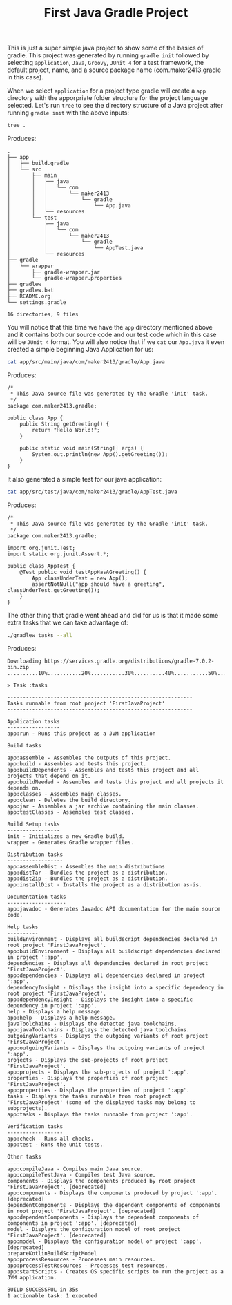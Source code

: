 #+TITLE: First Java Gradle Project
#+PROPERTY: header-args

This is just a super simple java project to show some of the basics of gradle. This project was generated by running
~gradle init~ followed by selecting =application=, =Java=, =Groovy=, =JUnit 4= for a test framework, the default project,
name, and a source package name (com.maker2413.gradle in this case).

When we select =application= for a project type gradle will create a =app= directory with the apporpriate folder structure
for the project language selected. Let's run ~tree~ to see the directory structure of a Java project after running
~gradle init~ with the above inputs:
#+BEGIN_SRC sh :results output :noweb yes
tree .
#+END_SRC
Produces:
#+BEGIN_EXAMPLE
.
├── app
│   ├── build.gradle
│   └── src
│       ├── main
│       │   ├── java
│       │   │   └── com
│       │   │       └── maker2413
│       │   │           └── gradle
│       │   │               └── App.java
│       │   └── resources
│       └── test
│           ├── java
│           │   └── com
│           │       └── maker2413
│           │           └── gradle
│           │               └── AppTest.java
│           └── resources
├── gradle
│   └── wrapper
│       ├── gradle-wrapper.jar
│       └── gradle-wrapper.properties
├── gradlew
├── gradlew.bat
├── README.org
└── settings.gradle

16 directories, 9 files
#+END_EXAMPLE

You will notice that this time we have the =app= directory mentioned above and it contains both our source code and our
test code which in this case will be =JUnit 4= format. You will also notice that if we ~cat~ our =App.java= it even
created a simple beginning Java Application for us:
#+BEGIN_SRC sh :results output :noweb yes
cat app/src/main/java/com/maker2413/gradle/App.java
#+END_SRC
Produces:
#+begin_example
/*
 ,* This Java source file was generated by the Gradle 'init' task.
 ,*/
package com.maker2413.gradle;

public class App {
    public String getGreeting() {
        return "Hello World!";
    }

    public static void main(String[] args) {
        System.out.println(new App().getGreeting());
    }
}
#+end_example

It also generated a simple test for our java application:
#+BEGIN_SRC sh :results output :noweb yes
cat app/src/test/java/com/maker2413/gradle/AppTest.java
#+END_SRC
Produces:
#+begin_example
/*
 ,* This Java source file was generated by the Gradle 'init' task.
 ,*/
package com.maker2413.gradle;

import org.junit.Test;
import static org.junit.Assert.*;

public class AppTest {
    @Test public void testAppHasAGreeting() {
        App classUnderTest = new App();
        assertNotNull("app should have a greeting", classUnderTest.getGreeting());
    }
}
#+end_example

The other thing that gradle went ahead and did for us is that it made some extra tasks that we can take advantage of:
#+BEGIN_SRC sh :results output :noweb yes
./gradlew tasks --all
#+END_SRC
Produces:
#+begin_example
Downloading https://services.gradle.org/distributions/gradle-7.0.2-bin.zip
..........10%...........20%...........30%..........40%...........50%...........60%..........70%...........80%...........90%..........100%

> Task :tasks

------------------------------------------------------------
Tasks runnable from root project 'FirstJavaProject'
------------------------------------------------------------

Application tasks
-----------------
app:run - Runs this project as a JVM application

Build tasks
-----------
app:assemble - Assembles the outputs of this project.
app:build - Assembles and tests this project.
app:buildDependents - Assembles and tests this project and all projects that depend on it.
app:buildNeeded - Assembles and tests this project and all projects it depends on.
app:classes - Assembles main classes.
app:clean - Deletes the build directory.
app:jar - Assembles a jar archive containing the main classes.
app:testClasses - Assembles test classes.

Build Setup tasks
-----------------
init - Initializes a new Gradle build.
wrapper - Generates Gradle wrapper files.

Distribution tasks
------------------
app:assembleDist - Assembles the main distributions
app:distTar - Bundles the project as a distribution.
app:distZip - Bundles the project as a distribution.
app:installDist - Installs the project as a distribution as-is.

Documentation tasks
-------------------
app:javadoc - Generates Javadoc API documentation for the main source code.

Help tasks
----------
buildEnvironment - Displays all buildscript dependencies declared in root project 'FirstJavaProject'.
app:buildEnvironment - Displays all buildscript dependencies declared in project ':app'.
dependencies - Displays all dependencies declared in root project 'FirstJavaProject'.
app:dependencies - Displays all dependencies declared in project ':app'.
dependencyInsight - Displays the insight into a specific dependency in root project 'FirstJavaProject'.
app:dependencyInsight - Displays the insight into a specific dependency in project ':app'.
help - Displays a help message.
app:help - Displays a help message.
javaToolchains - Displays the detected java toolchains.
app:javaToolchains - Displays the detected java toolchains.
outgoingVariants - Displays the outgoing variants of root project 'FirstJavaProject'.
app:outgoingVariants - Displays the outgoing variants of project ':app'.
projects - Displays the sub-projects of root project 'FirstJavaProject'.
app:projects - Displays the sub-projects of project ':app'.
properties - Displays the properties of root project 'FirstJavaProject'.
app:properties - Displays the properties of project ':app'.
tasks - Displays the tasks runnable from root project 'FirstJavaProject' (some of the displayed tasks may belong to subprojects).
app:tasks - Displays the tasks runnable from project ':app'.

Verification tasks
------------------
app:check - Runs all checks.
app:test - Runs the unit tests.

Other tasks
-----------
app:compileJava - Compiles main Java source.
app:compileTestJava - Compiles test Java source.
components - Displays the components produced by root project 'FirstJavaProject'. [deprecated]
app:components - Displays the components produced by project ':app'. [deprecated]
dependentComponents - Displays the dependent components of components in root project 'FirstJavaProject'. [deprecated]
app:dependentComponents - Displays the dependent components of components in project ':app'. [deprecated]
model - Displays the configuration model of root project 'FirstJavaProject'. [deprecated]
app:model - Displays the configuration model of project ':app'. [deprecated]
prepareKotlinBuildScriptModel
app:processResources - Processes main resources.
app:processTestResources - Processes test resources.
app:startScripts - Creates OS specific scripts to run the project as a JVM application.

BUILD SUCCESSFUL in 35s
1 actionable task: 1 executed
#+end_example
